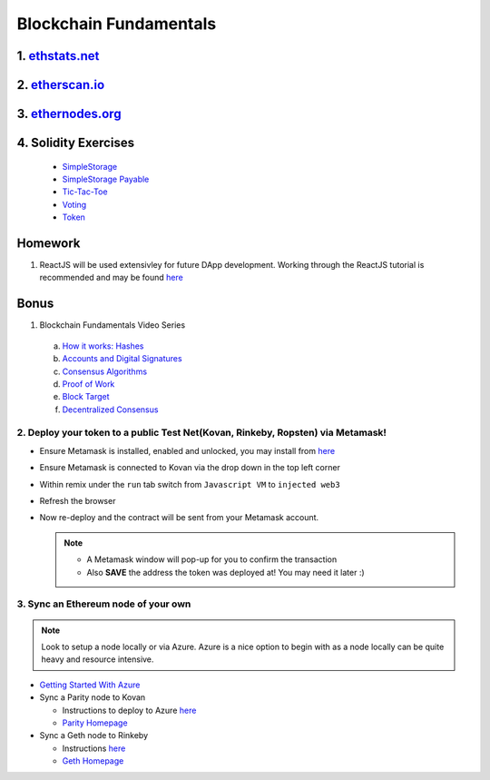 =======================
Blockchain Fundamentals
=======================

1. `ethstats.net <https://ethstats.net/>`_
==================================================

2. `etherscan.io <https://etherscan.io/>`_
==================================================

3. `ethernodes.org <https://www.ethernodes.org/network/1>`_
=======================================================================

4. Solidity Exercises
=====================
  - `SimpleStorage <https://blg-dapp-fundamentals.readthedocs.io/en/blg-school-hack-4-change/course-content/simpleStorageExercise.html>`_
  - `SimpleStorage Payable <https://blg-dapp-fundamentals.readthedocs.io/en/blg-school-hack-4-change/course-content/simpleStoragePayableExercise.html>`_
  - `Tic-Tac-Toe <https://blg-dapp-fundamentals.readthedocs.io/en/blg-school-hack-4-change/course-content/ticTacToeExercise.html>`_
  - `Voting <https://blg-dapp-fundamentals.readthedocs.io/en/blg-school-hack-4-change/course-content/votingExercise.html>`_
  - `Token <https://blg-dapp-fundamentals.readthedocs.io/en/blg-school-hack-4-change/course-content/tokenExercise.html>`_

Homework
========

1. ReactJS will be used extensivley for future DApp development.  Working through the ReactJS tutorial is recommended and may be found `here <https://reactjs.org/tutorial/tutorial.html>`_

Bonus
=====
1. Blockchain Fundamentals Video Series

  a. `How it works: Hashes <https://drive.google.com/open?id=1LhZSWbeecr77KdcIuB75pVihs1-fR0Dv>`_
  b. `Accounts and Digital Signatures <https://drive.google.com/open?id=1J-9OaUE0lHrRXc-yWPJKrtBabdrV6vsG>`_
  c. `Consensus Algorithms <https://drive.google.com/open?id=1hFwROgiFl7YyvghrUzjpxzVi-UDz4tB4>`_
  d. `Proof of Work <https://drive.google.com/open?id=1MERLufTdik01Zn_bB_Mtg0NCYFkLYPbC>`_
  e. `Block Target <https://drive.google.com/open?id=1aWP9hkXtb3WbnjbPeKuMqPTqULvMsIAf>`_
  f. `Decentralized Consensus <https://drive.google.com/open?id=1lj8lJdRRsiljLOe2hrssfOC7pR3axMnf>`_

2. Deploy your token to a public Test Net(Kovan, Rinkeby, Ropsten) via Metamask!
-------------------------------------
- Ensure Metamask is installed, enabled and unlocked, you may install from `here <https://metamask.io/>`_
- Ensure Metamask is connected to Kovan via the drop down in the top left corner
- Within remix under the ``run`` tab switch from ``Javascript VM`` to ``injected web3``
- Refresh the browser
- Now re-deploy and the contract will be sent from your Metamask account.

  .. note::
    - A Metamask window will pop-up for you to confirm the transaction
    - Also **SAVE** the address the token was deployed at! You may need it later :)

3. Sync an Ethereum node of your own
------------------------------------

.. note::
  Look to setup a node locally or via Azure.  Azure is a nice option to begin with as a node locally can be quite heavy and resource intensive.

- `Getting Started With Azure <https://azure.microsoft.com/en-us/get-started/?v=17.39>`_

- Sync a Parity node to Kovan

  - Instructions to deploy to Azure `here <https://medium.com/@attores/creating-a-free-kovan-testnet-node-on-azure-step-by-step-guide-8f10127985e4>`_
  - `Parity Homepage <https://www.parity.io/>`_

- Sync a Geth node to Rinkeby

  - Instructions `here <https://gist.github.com/cryptogoth/10a98e8078cfd69f7ca892ddbdcf26bc>`_
  - `Geth Homepage <https://github.com/ethereum/go-ethereum>`_
